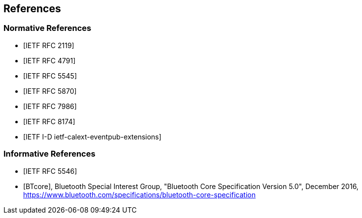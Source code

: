 == References

[bibliography]
=== Normative References

* [[[RFC2119,IETF RFC 2119]]]
* [[[RFC4791,IETF RFC 4791]]]
* [[[RFC5545,IETF RFC 5545]]]
* [[[RFC5870,IETF RFC 5870]]]
* [[[RFC7986,IETF RFC 7986]]]
* [[[RFC8174,IETF RFC 8174]]]
* [[[I-D.ietf-calext-eventpub-extensions,IETF I-D ietf-calext-eventpub-extensions]]]

[bibliography]
=== Informative References

* [[[RFC5546,IETF RFC 5546]]]
* [[[BTcore,BTcore]]], Bluetooth Special Interest Group, "Bluetooth Core Specification Version 5.0", December 2016, https://www.bluetooth.com/specifications/bluetooth-core-specification
